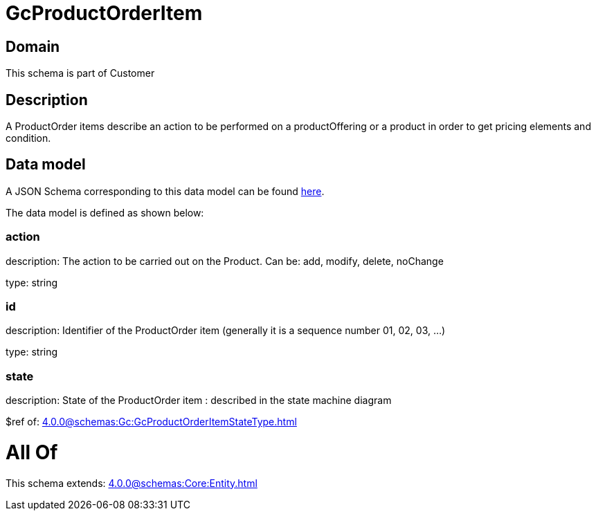 = GcProductOrderItem

[#domain]
== Domain

This schema is part of Customer

[#description]
== Description

A ProductOrder items describe an action to be performed on a productOffering or a product in order to get pricing elements and condition.


[#data_model]
== Data model

A JSON Schema corresponding to this data model can be found https://tmforum.org[here].

The data model is defined as shown below:


=== action
description: The action to be carried out on the Product. Can be: add, modify, delete, noChange

type: string


=== id
description: Identifier of the ProductOrder item (generally it is a sequence number 01, 02, 03, ...)

type: string


=== state
description: State of the ProductOrder item : described in the state machine diagram

$ref of: xref:4.0.0@schemas:Gc:GcProductOrderItemStateType.adoc[]


= All Of 
This schema extends: xref:4.0.0@schemas:Core:Entity.adoc[]
